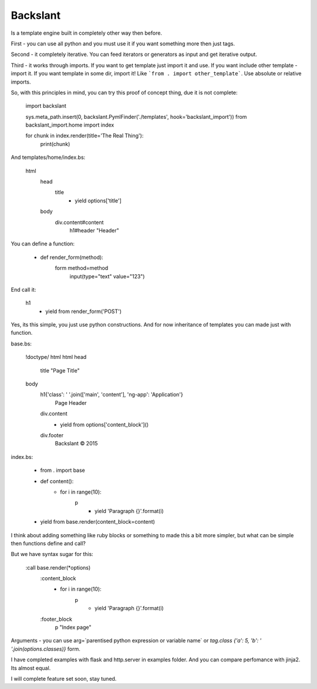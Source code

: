 Backslant
=========

Is a template engine built in completely other way then before.

First - you can use all python and you must use it if you want something more
then just tags.

Second - it completely iterative. You can feed iterators or generators as input and get iterative output.

Third - it works through imports. If you want to get template just import it and use. If you want include
other template - import it. If you want template in some dir, import it! Like ```from . import other_template```.
Use absolute or relative imports.

So, with this principles in mind, you can try this proof of concept thing, due it is not complete:

    import backslant

    sys.meta_path.insert(0, backslant.PymlFinder('./templates', hook='backslant_import'))
    from backslant_import.home import index

    for chunk in index.render(title='The Real Thing'):
        print(chunk)

And templates/home/index.bs:

    html
        head
            title
                - yield options['title']
        body
            div.content#content
                h1#header "Header"

You can define a function:

    - def render_form(method):
        form method=method
            input(type="text" value="123")

End call it:

    h1
        - yield from render_form('POST')

Yes, its this simple, you just use python constructions. And for now inheritance of templates
you can made just with function.

base.bs:

    !doctype/ html
    html
    head
        title "Page Title"
    body
        h1{'class': ' '.join(['main', 'content'], 'ng-app': 'Application'}
            | Page Header
        div.content
            - yield from options['content_block']()
        div.footer
            | Backslant © 2015

index.bs:

    - from . import base
    - def content():
        - for i in range(10):
            p
                - yield 'Paragraph {}'.format(i)
    - yield from base.render(content_block=content)

I think about adding something like ruby blocks or something to made this a bit more simpler, but
what can be simple then functions define and call?

But we have syntax sugar for this:

    :call base.render(*options)
        :content_block
            - for i in range(10):
                p
                    - yield 'Paragraph {}'.format(i)
        :footer_block
            p "Index page"

Arguments - you can use arg=`parentised python expression or variable name` or `tag.class {'a': 5, 'b': ' '.join(options.classes)}` form.

I have completed examples with flask and http.server in examples folder. And you can compare perfomance with jinja2. Its almost equal.

I will complete feature set soon, stay tuned.


